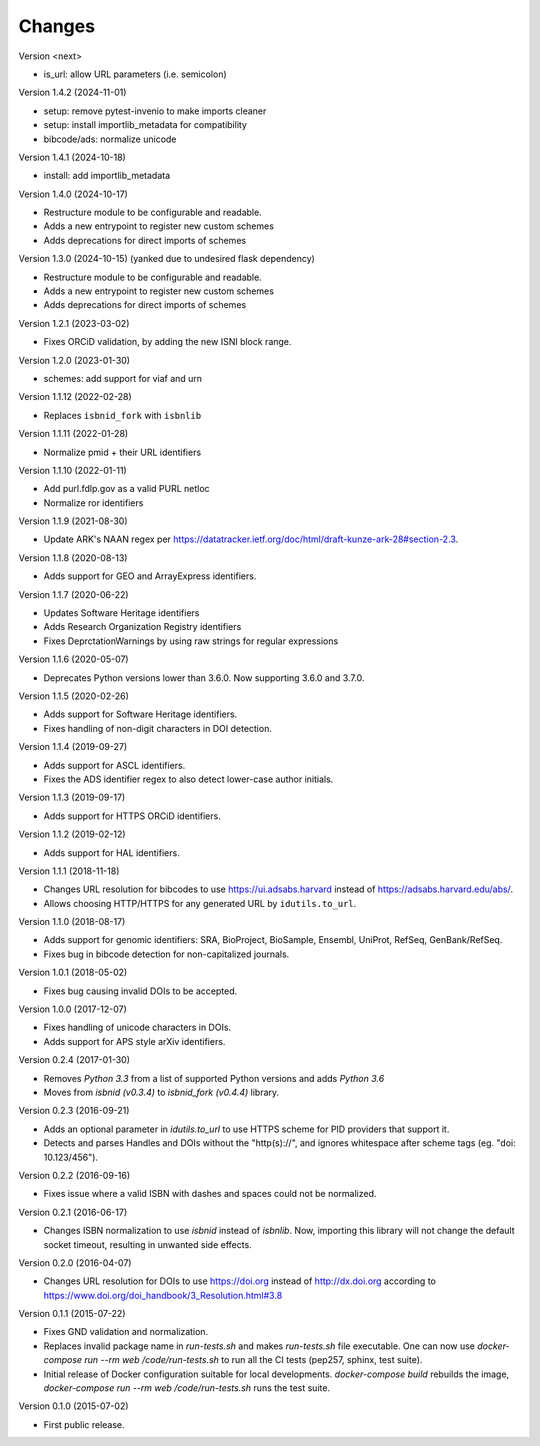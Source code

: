 ..
   This file is part of IDUtils
   Copyright (C) 2015-2023 CERN.
   Copyright (C) 2022 Northwestern University.

   IDUtils is free software; you can redistribute it and/or modify
   it under the terms of the Revised BSD License; see LICENSE file for
   more details.

   In applying this license, CERN does not waive the privileges and immunities
   granted to it by virtue of its status as an Intergovernmental Organization
   or submit itself to any jurisdiction.


Changes
=======

Version <next>

- is_url: allow URL parameters (i.e. semicolon)

Version 1.4.2 (2024-11-01)

- setup: remove pytest-invenio to make imports cleaner
- setup: install importlib_metadata for compatibility
- bibcode/ads: normalize unicode

Version 1.4.1 (2024-10-18)

- install: add importlib_metadata

Version 1.4.0 (2024-10-17)

- Restructure module to be configurable and readable.
- Adds a new entrypoint to register new custom schemes
- Adds deprecations for direct imports of schemes

Version 1.3.0 (2024-10-15) (yanked due to undesired flask dependency)

- Restructure module to be configurable and readable.
- Adds a new entrypoint to register new custom schemes
- Adds deprecations for direct imports of schemes

Version 1.2.1 (2023-03-02)

- Fixes ORCiD validation, by adding the new ISNI block range.

Version 1.2.0 (2023-01-30)

- schemes: add support for viaf and urn

Version 1.1.12 (2022-02-28)

- Replaces ``isbnid_fork`` with ``isbnlib``

Version 1.1.11 (2022-01-28)

- Normalize pmid + their URL identifiers

Version 1.1.10 (2022-01-11)

- Add purl.fdlp.gov as a valid PURL netloc
- Normalize ror identifiers

Version 1.1.9 (2021-08-30)

- Update ARK's NAAN regex per https://datatracker.ietf.org/doc/html/draft-kunze-ark-28#section-2.3.

Version 1.1.8 (2020-08-13)

- Adds support for GEO and ArrayExpress identifiers.

Version 1.1.7 (2020-06-22)

- Updates Software Heritage identifiers
- Adds Research Organization Registry identifiers
- Fixes DeprctationWarnings by using raw strings for regular expressions

Version 1.1.6 (2020-05-07)

- Deprecates Python versions lower than 3.6.0. Now supporting 3.6.0 and 3.7.0.

Version 1.1.5 (2020-02-26)

- Adds support for Software Heritage identifiers.
- Fixes handling of non-digit characters in DOI detection.

Version 1.1.4 (2019-09-27)

- Adds support for ASCL identifiers.
- Fixes the ADS identifier regex to also detect lower-case author initials.

Version 1.1.3 (2019-09-17)

- Adds support for HTTPS ORCiD identifiers.

Version 1.1.2 (2019-02-12)

- Adds support for HAL identifiers.

Version 1.1.1 (2018-11-18)

- Changes URL resolution for bibcodes to use https://ui.adsabs.harvard instead
  of https://adsabs.harvard.edu/abs/.
- Allows choosing HTTP/HTTPS for any generated URL by ``idutils.to_url``.

Version 1.1.0 (2018-08-17)

- Adds support for genomic identifiers: SRA, BioProject, BioSample, Ensembl,
  UniProt, RefSeq, GenBank/RefSeq.
- Fixes bug in bibcode detection for non-capitalized journals.

Version 1.0.1 (2018-05-02)

- Fixes bug causing invalid DOIs to be accepted.

Version 1.0.0 (2017-12-07)

- Fixes handling of unicode characters in DOIs.
- Adds support for APS style arXiv identifiers.

Version 0.2.4 (2017-01-30)

- Removes `Python 3.3` from a list of supported Python versions and
  adds `Python 3.6`
- Moves from `isbnid (v0.3.4)` to `isbnid_fork (v0.4.4)` library.

Version 0.2.3 (2016-09-21)

- Adds an optional parameter in `idutils.to_url` to use HTTPS scheme
  for PID providers that support it.
- Detects and parses Handles and DOIs without the "http(s)://", and
  ignores whitespace after scheme tags (eg. "doi:  10.123/456").

Version 0.2.2 (2016-09-16)

- Fixes issue where a valid ISBN with dashes and spaces could not be
  normalized.

Version 0.2.1 (2016-06-17)

- Changes ISBN normalization to use `isbnid` instead of `isbnlib`. Now,
  importing this library will not change the default socket timeout, resulting
  in unwanted side effects.

Version 0.2.0 (2016-04-07)

- Changes URL resolution for DOIs to use https://doi.org instead of
  http://dx.doi.org according to
  https://www.doi.org/doi_handbook/3_Resolution.html#3.8

Version 0.1.1 (2015-07-22)

- Fixes GND validation and normalization.
- Replaces invalid package name in `run-tests.sh` and makes `run-tests.sh` file
  executable. One can now use `docker-compose run --rm web /code/run-tests.sh`
  to run all the CI tests (pep257, sphinx, test suite).
- Initial release of Docker configuration suitable for local developments.
  `docker-compose build` rebuilds the image,
  `docker-compose run --rm web /code/run-tests.sh` runs the test suite.

Version 0.1.0 (2015-07-02)

- First public release.
